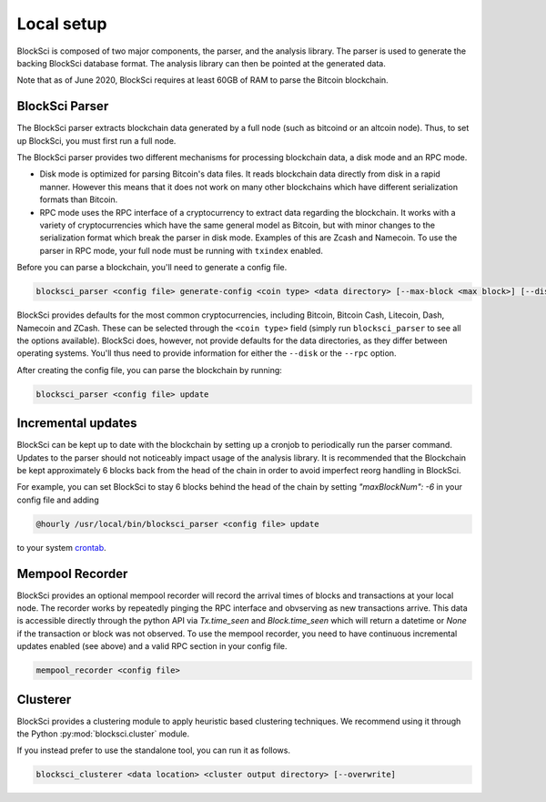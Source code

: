 Local setup
=====================

BlockSci is composed of two major components, the parser, and the analysis library. The parser is used to generate the backing BlockSci database format. The analysis library can then be pointed at the generated data.

Note that as of June 2020, BlockSci requires at least 60GB of RAM to parse the Bitcoin blockchain.

BlockSci Parser
-----------------

The BlockSci parser extracts blockchain data generated by a full node (such as bitcoind or an altcoin node). Thus, to set up BlockSci, you must first run a full node.

The BlockSci parser provides two different mechanisms for processing blockchain data, a disk mode and an RPC mode.

- Disk mode is optimized for parsing Bitcoin's data files. It reads blockchain data directly from disk in a rapid manner. However this means that it does not work on many other blockchains which have different serialization formats than Bitcoin.
- RPC mode uses the RPC interface of a cryptocurrency to extract data regarding the blockchain. It works with a variety of cryptocurrencies which have the same general model as Bitcoin, but with minor changes to the serialization format which break the parser in disk mode. Examples of this are Zcash and Namecoin. To use the parser in RPC mode, your full node must be running with ``txindex`` enabled.

Before you can parse a blockchain, you'll need to generate a config file.

.. code-block:: bash

	blocksci_parser <config file> generate-config <coin type> <data directory> [--max-block <max block>] [--disk <coin directory>] [--rpc <username> <password> [--address <address>] [--port <port>]]


BlockSci provides defaults for the most common cryptocurrencies, including Bitcoin, Bitcoin Cash, Litecoin, Dash, Namecoin and ZCash.
These can be selected through the ``<coin type>`` field (simply run ``blocksci_parser`` to see all the options available).
BlockSci does, however, not provide defaults for the data directories, as they differ between operating systems.
You'll thus need to provide information for either the ``--disk`` or the ``--rpc`` option.

After creating the config file, you can parse the blockchain by running:

.. code-block:: bash

	blocksci_parser <config file> update


Incremental updates
--------------------

BlockSci can be kept up to date with the blockchain by setting up a cronjob to periodically run the parser command. Updates to the parser should not noticeably impact usage of the analysis library. It is recommended that the Blockchain be kept approximately 6 blocks back from the head of the chain in order to avoid imperfect reorg handling in BlockSci.

For example, you can set BlockSci to stay 6 blocks behind the head of the chain by setting `"maxBlockNum": -6` in your config file and adding

..  code-block:: bash

	@hourly /usr/local/bin/blocksci_parser <config file> update

to your system crontab_.

.. _crontab: https://help.ubuntu.com/community/CronHowto


Mempool Recorder
------------------

BlockSci provides an optional mempool recorder will record the arrival times of blocks and transactions at your local node. The recorder works by repeatedly pinging the RPC interface and obvserving as new transactions arrive. This data is accessible directly through the python API via `Tx.time_seen` and `Block.time_seen` which will return a datetime or `None` if the transaction or block was not observed. To use the mempool recorder, you need to have continuous incremental updates enabled (see above) and a valid RPC section in your config file.

..  code-block:: bash

	mempool_recorder <config file>


Clusterer
------------------

BlockSci provides a clustering module to apply heuristic based clustering techniques. We recommend using it through the Python :py:mod:`blocksci.cluster` module.

If you instead prefer to use the standalone tool, you can run it as follows.

..  code-block:: bash

    blocksci_clusterer <data location> <cluster output directory> [--overwrite]
